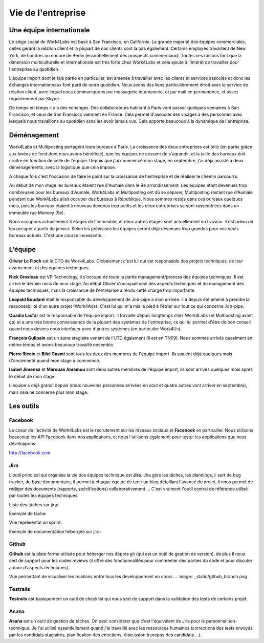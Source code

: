 Vie de l'entreprise
===================

Une équipe internationale
-------------------------

Le siège social de Work4Labs est basé à San Francisco, en Californie. La grande majorité des équipes commerciales, celles gérant la relation client et la plupart de nos clients sont là bas également. Certains employés travaillent de New York, de Londres ou encore de Berlin (essentiellement des prospects commerciaux). Toutes ces raisons font que la dimension multiculturelle et internationale est très forte chez Work4Labs et cela ajoute à l'intérêt de travailler pour l'entreprise au quotidien.

L'équipe import dont je fais partie en particulier, est amenée à travailler avec les clients et services associés et donc les échanges internationnaux font parti de notre quotidien. Nous avons des liens particulièrement étroit avec le service de relation client, avec lequel nous communiquons par messagerie intantannée, et par mail en permanence, et assez régulièrement par Skype.

De temps en temps il y a des échanges. Des collaborateurs habitant à Paris vont passer quelques semaines à San Francisco, et ceux de San Francisco viennent en France. Cela permet d'associer des visages à des personnes avec lesquels nous travaillons au quotidien sans les avoir jamais vus. Cela apporte beaucoup à la dynamique de l'entreprise.


Déménagement
------------

Work4Labs et Multiposting partagent leurs bureaux à Paris. La croissance des deux entreprises est telle (en partie grâce aux levées de fond dont nous avons bénéficié), que les équipes ne cessent de s'agrandir, et la taille des bureaux doit croitre en fonction de celle de l'équipe.
Depuis que j'ai commencé mon stage, en septembre, j'ai déjà assisté à deux déménagements, avec la logistique que cela impose.

A chaque fois c'est l'occasion de faire le point sur la croissance de l'entreprise et de réaliser le chemin parcourru.

Au début de mon stage les bureaux étaient rue d'Aumale dans le 9e arrondissement. Les équipes étant devenues trop nombreuses pour les bureaux d'Aumale, Work4Labs et Multiposting ont dû se séparer, Multiposting restant rue d'Aumale pendant que Work4Labs allait occuper des bureaux à République. Nous sommes restés dans ces bureaux quelques mois, puis les bureaux étaient à nouveau devenus trop petits et les deux entreprises se sont rassemblées dans un immeuble rue Moncey (9e).

Nous occupons actuellement 3 étages de l'immeuble, et deux autres étages sont actuellement en travaux. Il est prévu de les occuper à partir de janvier. Selon les prévisions les équipes seront déjà devenues trop grandes pour nos seuls bureaux actuels. C'est une course incessante.


L'équipe
--------

**Olivier Le Floch** est le CTO de Work4Labs. Globalement c'est lui qui est responsable des projets techniques, de leur avancement et des équipes techniques.

**Nick Grosleau** est VP Technology, il s'occupe de toute la partie management/process des équipes techniques. Il est arrivé le dernier mois de mon stage. Au début Olivier s'occupait seul des aspects techniques et du management des équipes techniques, mais la croissance de l'entreprise a rendu cette charge trop importante.

**Léopold Boudard** était le responsable du développement de Job-pipe a mon arrivée. Il a depuis été amené à prendre la responsabilité d'un autre projet (Work4Ads). C'est lui qui m'a mis le pied à l'étrier sur tout ce qui concerne Job-pipe.

**Ouadia Lasfar** est le responsable de l'équipe import. Il travaille depuis longtemps chez Work4Labs (et Multiposting avant ça) et a une très bonne connaissance de la plupart des systèmes de l'entreprise, ce qui lui permet d'être de bon conseil quand nous devons nous interfacer avec d'autres systèmes (en particulier Work4Us).

**François Guilpain** est un autre stagiaire venant de l'UTC également (il est en TN09). Nous sommes arrivés quasiment en même temps et avons beaucoup travaillé ensemble.

**Pierre Riccio** et **Bilel Gasmi** sont tous les deux des membres de l'équipe import. Ils avaient déjà quelques mois d'ancienneté quand mon stage a commencé.

**Isabel Jimenez** et **Marouan Amamou** sont deux autres membres de l'équipe import, ils sont arrivés quelques mois après le début de mon stage.

L'équipe a déjà grandi depuis (deux nouvelles personnes arrivées en aout et quatre autres vont arriver en septembre), mais cela ne concerne plus mon stage.


Les outils
----------

Facebook
~~~~~~~~

Le coeur de l'activité de Work4Labs est le recrutement sur les réseaux sociaux et **Facebook** en particulier. Nous utilisons beaucoup les API Facebook dans nos applications, et nous l'utilisons également pour tester les applications que nous développons.

http://facebook.com


Jira
~~~~

L'outil principal qui organise la vie des équipes technique est **Jira**. Jira gère les tâches, les plannings, il sert de bug tracker, de base documentaire, il permet à chaque équipe de tenir un blog détaillant l'avancé du projet, il nous permet de rédiger des documents (rapports, spécifications) collaborativement ... C'est vraiment l'outil central de référence utilisé par toutes les équipes techniques.

Liste des tâches sur jira:

.. image:: _static/jira_tasks_list.png

Exemple de tâche:

.. image:: _static/jira_task.png

Vue représentat un sprint:

.. image:: _static/jira_sprint.png

Exemple de documentation hébergée sur jira:

.. image:: _static/jira_confluence.png


Github
~~~~~~

**Github** est la plate forme utilisée pour héberger nos dépots git (qui est un outil de gestion de version), de plus il nous sert de support pour les codes reviews (il offre des fonctionnalités pour commenter des parties du code et pour discuter autour d'aspects techniques).

Vue permettant de visualiser les relations entre tous les developpement en cours.
.. image:: _static/github_branch.png


Testrails
~~~~~~~~~

**Testrails** est basiquement un outil de checklist qui nous sert de support dans la validation des tests de certains projet.

.. image:: _static/testrails.png


Asana
~~~~~

**Asana** est un outil de gestion de tâches. On peut considérer que c'est l'équivalent de Jira pour le personnel non-technique. Je l'ai utilisé essentiellement quand j'ai travaillé avec les ressources humaines (corrections des tests envoyés par les candidats stagiaires, planification des entretiens, discussion à propos des candidats ...).
